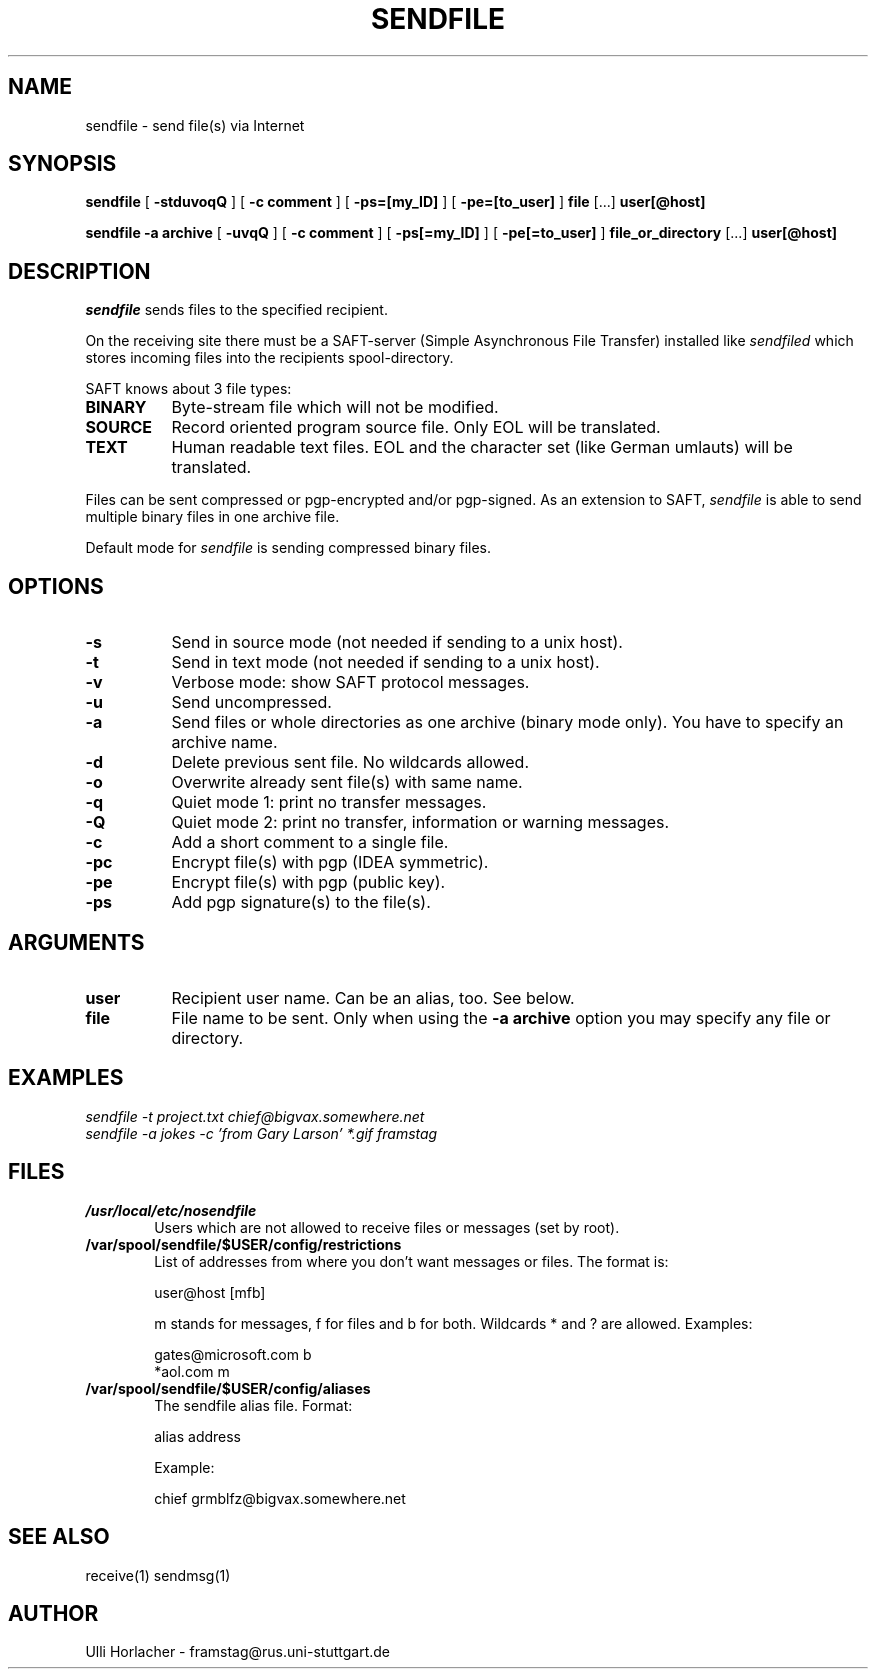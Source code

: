 .\" Personal
.TH SENDFILE 1
.UC L

.SH NAME
sendfile - send file(s) via Internet

.SH SYNOPSIS
.B sendfile
[
.B \-stduvoqQ
]
[
.B \-c comment
]
[
.B \-ps=[my_ID]
]
[
.B \-pe=[to_user]
]
.BI file
[...]
.BI user[@host]
.PP
.B sendfile
.BI \-a\ archive
[
.B \-uvqQ
]
[
.B \-c comment
] 
[
.B \-ps[=my_ID]
]
[
.B \-pe[=to_user]
]
.BI file_or_directory
[...] 
.BI user[@host]

.SH DESCRIPTION
.I sendfile
sends files to the specified recipient.
.PP
On the receiving site there must be a SAFT-server
(Simple Asynchronous File Transfer) installed like 
.I \%sendfiled
which stores incoming files into the recipients spool-directory.

.PP
SAFT knows about 3 file types:
.TP 8
.B BINARY
Byte-stream file which will not be modified.
.TP
.B SOURCE
Record oriented program source file. Only EOL will be translated.
.TP
.B TEXT
Human readable text files. EOL and the character set (like German umlauts)
will be translated.
.PP
Files can be sent compressed or pgp-encrypted and/or pgp-signed. 
As an extension to SAFT,
.I sendfile
is able to send multiple binary files in one archive file.
.PP
Default mode for
.I sendfile
is sending compressed binary files.
.SH OPTIONS
.TP 8
.B -s
Send in source mode (not needed if sending to a unix host).
.TP
.B -t
Send in text mode (not needed if sending to a unix host).
.TP
.B -v
Verbose mode: show SAFT protocol messages.
.TP
.B -u
Send uncompressed.
.TP
.B -a
Send files or whole directories as one archive (binary mode only).
You have to specify an archive name.
.TP
.B -d
Delete previous sent file. No wildcards allowed.
.TP
.B -o
Overwrite already sent file(s) with same name.
.TP
.B -q
Quiet mode 1: print no transfer messages.
.TP
.B -Q
Quiet mode 2: print no transfer, information or warning messages.
.TP
.B -c
Add a short comment to a single file.
.TP
.B -pc
Encrypt file(s) with pgp (IDEA symmetric).
.TP
.B -pe
Encrypt file(s) with pgp (public key).
.TP
.B -ps
Add pgp signature(s) to the file(s).
.SH ARGUMENTS
.TP 8
.BI user
Recipient user name. Can be an alias, too. See below.
.TP
.BI file
File name to be sent. Only when using the 
.BI \-a\ archive
option you may specify any file or directory.

.SH EXAMPLES
.I sendfile -t project.txt chief@bigvax.somewhere.net
.br
.br
.I sendfile -a jokes -c 'from Gary Larson' *.gif framstag

.SH FILES
.TP 6
.B /usr/local/etc/nosendfile
Users which are not allowed to receive files or messages (set by root).
.TP 
.B /var/spool/sendfile/$USER/config/restrictions
List of addresses from where you don't want messages or files. The format
is: 

.ES
   user@host [mfb]
.EE

m stands for messages, f for files and b for both. Wildcards * and ? are
allowed. Examples:

.ES
   gates@microsoft.com b
   *aol.com m
.EE

.TP 
.B /var/spool/sendfile/$USER/config/aliases
The sendfile alias file. Format: 

.ES
   alias address
.EE

Example:

.ES
   chief grmblfz@bigvax.somewhere.net
.EE

.SH SEE ALSO
receive(1) sendmsg(1)

.SH AUTHOR
Ulli Horlacher  -  framstag@rus.uni-stuttgart.de
